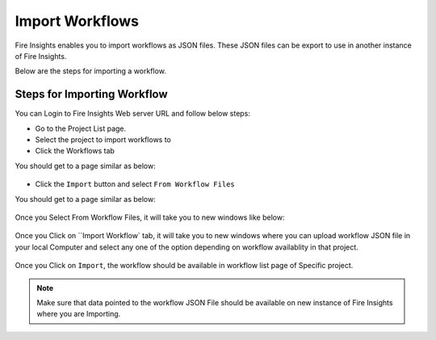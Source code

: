 Import Workflows
===============

Fire Insights enables you to import workflows as JSON files. These JSON files can be export to use in another instance of Fire Insights.

Below are the steps for importing a workflow.

Steps for Importing Workflow
-------

You can Login to Fire Insights Web server URL and follow below steps:

* Go to the Project List page.
* Select the project to import workflows to 
* Click the Workflows tab

You should get to a page similar as below:

.. figure:: ../../_assets/user-guide/export-import/wf_list.PNG
     :alt: userguide
     :width: 60%


* Click the ``Import`` button and select ``From Workflow Files``

You should get to a page similar as below:


.. figure:: ../../_assets/user-guide/export-import/wf_import_file.PNG
     :alt: userguide
     :width: 60%  
 
Once you Select From Workflow Files, it will take you to new windows like below:
 
.. figure:: ../../_assets/user-guide/export-import/wf_import_page.PNG
     :alt: userguide
     :width: 60%   

Once you Click on ``Import Workflow` tab, it will take you to new windows where you can upload workflow JSON file in your local Computer and select any one of the option depending on workflow availablity in that project.

.. figure:: ../../_assets/user-guide/export-import/wf_import_json.PNG
     :alt: userguide
     :width: 60%   
     
Once you Click on ``Import``, the workflow should be available in workflow list page of Specific project.

.. figure:: ../../_assets/user-guide/export-import/wf_imported.PNG
     :alt: userguide
     :width: 60%   
     
.. note:: Make sure that data pointed to the workflow JSON File should be available on new instance of Fire Insights where you are Importing.     
